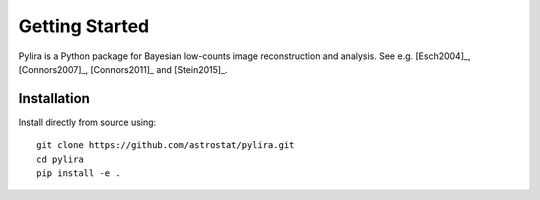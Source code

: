 ***************
Getting Started
***************

Pylira is a Python package for Bayesian low-counts image reconstruction and analysis.
See e.g. [Esch2004]_, [Connors2007]_, [Connors2011]_ and [Stein2015]_.


Installation
============
Install directly from source using::

    git clone https://github.com/astrostat/pylira.git
    cd pylira
    pip install -e .

